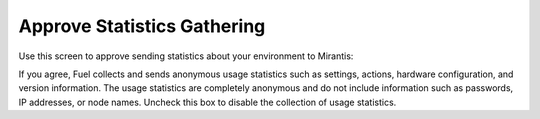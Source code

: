 
.. _statistics-ug:

Approve Statistics Gathering
----------------------------

Use this screen to approve sending statistics
about your environment to Mirantis:

.. image:: /_images/user_screen_shots/statistics-opt-in.png
   :width: 70%

If you agree,
Fuel collects and sends
anonymous usage statistics such as settings, actions,
hardware configuration, and version information.
The usage statistics are completely anonymous
and do not include information such as passwords,
IP addresses, or node names.
Uncheck this box to disable the collection of usage statistics.

